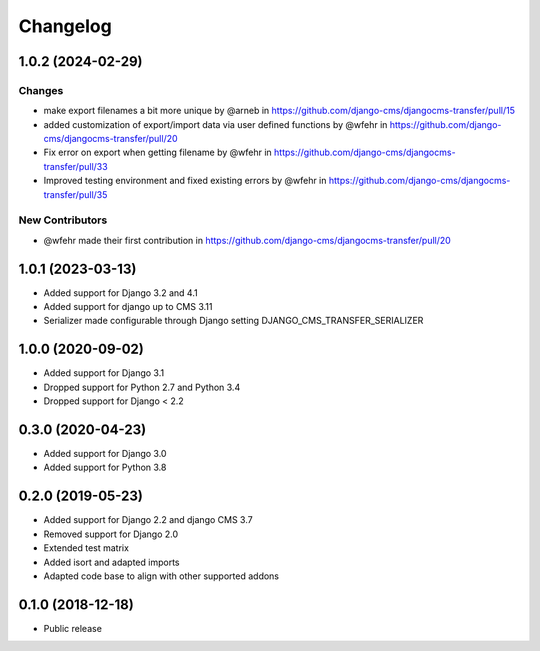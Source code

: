 =========
Changelog
=========

1.0.2 (2024-02-29)
==================

Changes
-------

* make export filenames a bit more unique by @arneb in https://github.com/django-cms/djangocms-transfer/pull/15
* added customization of export/import data via user defined functions by @wfehr in https://github.com/django-cms/djangocms-transfer/pull/20
* Fix error on export when getting filename by @wfehr in https://github.com/django-cms/djangocms-transfer/pull/33
* Improved testing environment and fixed existing errors by @wfehr in https://github.com/django-cms/djangocms-transfer/pull/35

New Contributors
----------------

* @wfehr made their first contribution in https://github.com/django-cms/djangocms-transfer/pull/20


1.0.1 (2023-03-13)
==================

* Added support for Django 3.2 and 4.1
* Added support for django up to CMS 3.11
* Serializer made configurable through Django setting DJANGO_CMS_TRANSFER_SERIALIZER

1.0.0 (2020-09-02)
==================

* Added support for Django 3.1
* Dropped support for Python 2.7 and Python 3.4
* Dropped support for Django < 2.2


0.3.0 (2020-04-23)
==================

* Added support for Django 3.0
* Added support for Python 3.8


0.2.0 (2019-05-23)
==================

* Added support for Django 2.2 and django CMS 3.7
* Removed support for Django 2.0
* Extended test matrix
* Added isort and adapted imports
* Adapted code base to align with other supported addons


0.1.0 (2018-12-18)
==================

* Public release
